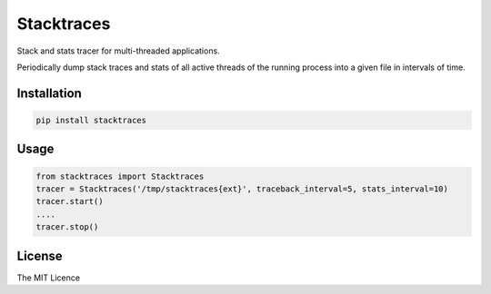 Stacktraces
===========

|Donate| |PyPI Version| |PyPI License| |PyPI Format| |PyPI Status|

Stack and stats tracer for multi-threaded applications.

Periodically dump stack traces and stats of all active threads of the
running process into a given file in intervals of time.


Installation
~~~~~~~~~~~~

.. code:: shell

    pip install stacktraces


Usage
~~~~~

.. code:: python

    from stacktraces import Stacktraces
    tracer = Stacktraces('/tmp/stacktraces{ext}', traceback_interval=5, stats_interval=10)
    tracer.start()
    ....
    tracer.stop()


License
~~~~~~~

The MIT Licence

.. |Donate| image:: https://img.shields.io/badge/Donate-PayPal-green.svg
   :target: https://www.paypal.me/Kronuz/25
.. |PyPI Version| image:: https://img.shields.io/pypi/v/stacktraces.svg
   :target: https://pypi.python.org/pypi/stacktraces
.. |PyPI License| image:: https://img.shields.io/pypi/l/stacktraces.svg
   :target: https://pypi.python.org/pypi/stacktraces
.. |PyPI Wheel| image:: https://img.shields.io/pypi/wheel/stacktraces.svg
   :target: https://pypi.python.org/pypi/stacktraces
.. |PyPI Format| image:: https://img.shields.io/pypi/format/stacktraces.svg
   :target: https://pypi.python.org/pypi/stacktraces
.. |PyPI Python Version| image:: https://img.shields.io/pypi/pyversions/stacktraces.svg
   :target: https://pypi.python.org/pypi/stacktraces
.. |PyPI Implementation| image:: https://img.shields.io/pypi/implementation/stacktraces.svg
   :target: https://pypi.python.org/pypi/stacktraces
.. |PyPI Status| image:: https://img.shields.io/pypi/status/stacktraces.svg
   :target: https://pypi.python.org/pypi/stacktraces
.. |PyPI Downloads| image:: https://img.shields.io/pypi/dm/stacktraces.svg
   :target: https://pypi.python.org/pypi/stacktraces

